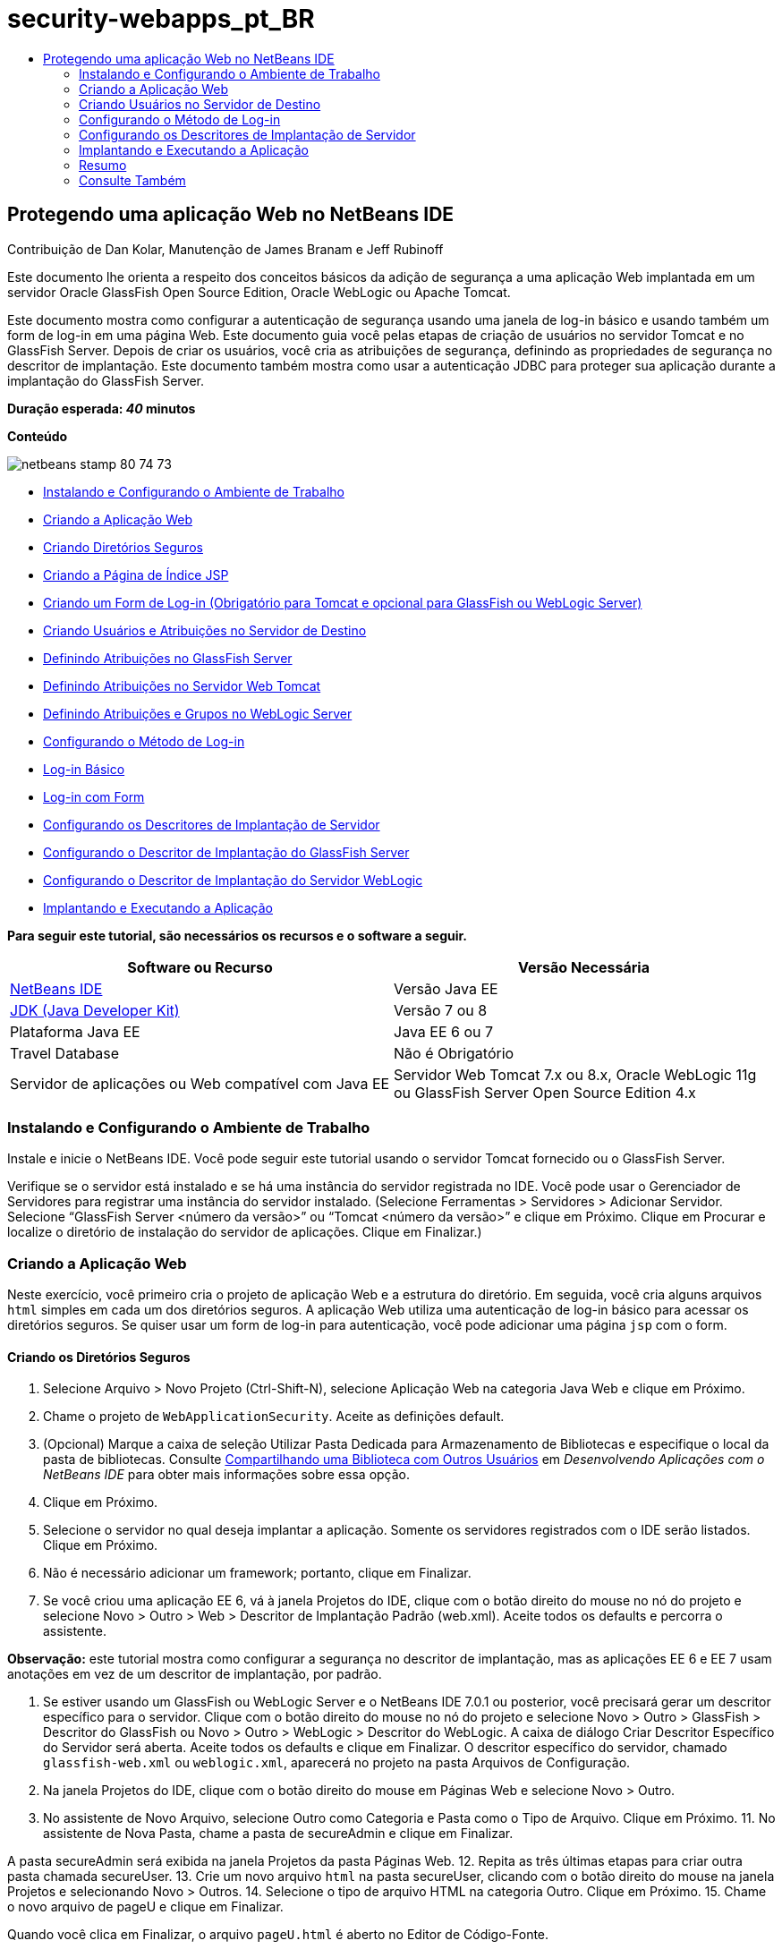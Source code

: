 // 
//     Licensed to the Apache Software Foundation (ASF) under one
//     or more contributor license agreements.  See the NOTICE file
//     distributed with this work for additional information
//     regarding copyright ownership.  The ASF licenses this file
//     to you under the Apache License, Version 2.0 (the
//     "License"); you may not use this file except in compliance
//     with the License.  You may obtain a copy of the License at
// 
//       http://www.apache.org/licenses/LICENSE-2.0
// 
//     Unless required by applicable law or agreed to in writing,
//     software distributed under the License is distributed on an
//     "AS IS" BASIS, WITHOUT WARRANTIES OR CONDITIONS OF ANY
//     KIND, either express or implied.  See the License for the
//     specific language governing permissions and limitations
//     under the License.
//

= security-webapps_pt_BR
:jbake-type: page
:jbake-tags: old-site, needs-review
:jbake-status: published
:keywords: Apache NetBeans  security-webapps_pt_BR
:description: Apache NetBeans  security-webapps_pt_BR
:toc: left
:toc-title:

== Protegendo uma aplicação Web no NetBeans IDE

Contribuição de Dan Kolar, Manutenção de James Branam e Jeff Rubinoff

Este documento lhe orienta a respeito dos conceitos básicos da adição de segurança a uma aplicação Web implantada em um servidor Oracle GlassFish Open Source Edition, Oracle WebLogic ou Apache Tomcat.

Este documento mostra como configurar a autenticação de segurança usando uma janela de log-in básico e usando também um form de log-in em uma página Web. Este documento guia você pelas etapas de criação de usuários no servidor Tomcat e no GlassFish Server. Depois de criar os usuários, você cria as atribuições de segurança, definindo as propriedades de segurança no descritor de implantação. Este documento também mostra como usar a autenticação JDBC para proteger sua aplicação durante a implantação do GlassFish Server.

*Duração esperada: _40_ minutos*

*Conteúdo*

image:netbeans-stamp-80-74-73.png[title="O conteúdo desta página se aplica ao NetBeans IDE 7.2, 7.3, 7.4 e 8.0"]

* link:#Exercise_0[Instalando e Configurando o Ambiente de Trabalho]
* link:#Creating_Web_App[Criando a Aplicação Web]
* link:#createdir[Criando Diretórios Seguros]
* link:#indexpage[Criando a Página de Índice JSP]
* link:#loginform[Criando um Form de Log-in (Obrigatório para Tomcat e opcional para GlassFish ou WebLogic Server)]
* link:#Creating_users_roles[Criando Usuários e Atribuições no Servidor de Destino]
* link:#SJSAS[Definindo Atribuições no GlassFish Server]
* link:#Tomcat[Definindo Atribuições no Servidor Web Tomcat]
* link:#wl[Definindo Atribuições e Grupos no WebLogic Server]
* link:#Basic_login_config[Configurando o Método de Log-in]
* link:#Basic[Log-in Básico]
* link:#Form[Log-in com Form]
* link:#sec-dd[Configurando os Descritores de Implantação de Servidor]
* link:#gf-dd[Configurando o Descritor de Implantação do GlassFish Server]
* link:#wl-dd[Configurando o Descritor de Implantação do Servidor WebLogic]
* link:#Deploy_run[Implantando e Executando a Aplicação]

*Para seguir este tutorial, são necessários os recursos e o software a seguir.*

|===
|Software ou Recurso |Versão Necessária 

|link:https://netbeans.org/downloads/index.html[NetBeans IDE] |Versão Java EE 

|link:http://www.oracle.com/technetwork/java/javase/downloads/index.html[JDK (Java Developer Kit)] |Versão 7 ou 8 

|Plataforma Java EE |Java EE 6 ou 7 

|Travel Database |Não é Obrigatório 

|Servidor de aplicações ou Web compatível com Java EE |Servidor Web Tomcat 7.x ou 8.x, Oracle WebLogic 11g ou
GlassFish Server Open Source Edition 4.x 
|===

=== Instalando e Configurando o Ambiente de Trabalho

Instale e inicie o NetBeans IDE. Você pode seguir este tutorial usando o servidor Tomcat fornecido ou o GlassFish Server.

Verifique se o servidor está instalado e se há uma instância do servidor registrada no IDE. Você pode usar o Gerenciador de Servidores para registrar uma instância do servidor instalado. (Selecione Ferramentas > Servidores > Adicionar Servidor. Selecione “GlassFish Server <número da versão>” ou “Tomcat <número da versão>” e clique em Próximo. Clique em Procurar e localize o diretório de instalação do servidor de aplicações. Clique em Finalizar.)

=== Criando a Aplicação Web

Neste exercício, você primeiro cria o projeto de aplicação Web e a estrutura do diretório. Em seguida, você cria alguns arquivos `html` simples em cada um dos diretórios seguros. A aplicação Web utiliza uma autenticação de log-in básico para acessar os diretórios seguros. Se quiser usar um form de log-in para autenticação, você pode adicionar uma página `jsp` com o form.

==== Criando os Diretórios Seguros

1. Selecione Arquivo > Novo Projeto (Ctrl-Shift-N), selecione Aplicação Web na categoria Java Web e clique em Próximo.
2. Chame o projeto de `WebApplicationSecurity`. Aceite as definições default.
3. (Opcional) Marque a caixa de seleção Utilizar Pasta Dedicada para Armazenamento de Bibliotecas e especifique o local da pasta de bibliotecas. Consulte link:http://www.oracle.com/pls/topic/lookup?ctx=nb8000&id=NBDAG455[Compartilhando uma Biblioteca com Outros Usuários] em _Desenvolvendo Aplicações com o NetBeans IDE_ para obter mais informações sobre essa opção.
4. Clique em Próximo.
5. Selecione o servidor no qual deseja implantar a aplicação. Somente os servidores registrados com o IDE serão listados. Clique em Próximo.
6. Não é necessário adicionar um framework; portanto, clique em Finalizar.
7. Se você criou uma aplicação EE 6, vá à janela Projetos do IDE, clique com o botão direito do mouse no nó do projeto e selecione Novo > Outro > Web > Descritor de Implantação Padrão (web.xml). Aceite todos os defaults e percorra o assistente.

*Observação:* este tutorial mostra como configurar a segurança no descritor de implantação, mas as aplicações EE 6 e EE 7 usam anotações em vez de um descritor de implantação, por padrão.

8. Se estiver usando um GlassFish ou WebLogic Server e o NetBeans IDE 7.0.1 ou posterior, você precisará gerar um descritor específico para o servidor. Clique com o botão direito do mouse no nó do projeto e selecione Novo > Outro > GlassFish > Descritor do GlassFish ou Novo > Outro > WebLogic > Descritor do WebLogic. A caixa de diálogo Criar Descritor Específico do Servidor será aberta. Aceite todos os defaults e clique em Finalizar. O descritor específico do servidor, chamado `glassfish-web.xml` ou `weblogic.xml`, aparecerá no projeto na pasta Arquivos de Configuração.
9. Na janela Projetos do IDE, clique com o botão direito do mouse em Páginas Web e selecione Novo > Outro.
10. No assistente de Novo Arquivo, selecione Outro como Categoria e Pasta como o Tipo de Arquivo. Clique em Próximo.
11. 
No assistente de Nova Pasta, chame a pasta de secureAdmin e clique em Finalizar.

A pasta secureAdmin será exibida na janela Projetos da pasta Páginas Web.
12. Repita as três últimas etapas para criar outra pasta chamada secureUser.
13. Crie um novo arquivo `html` na pasta secureUser, clicando com o botão direito do mouse na janela Projetos e selecionando Novo > Outros.
14. Selecione o tipo de arquivo HTML na categoria Outro. Clique em Próximo.
15. Chame o novo arquivo de pageU e clique em Finalizar.

Quando você clica em Finalizar, o arquivo `pageU.html` é aberto no Editor de Código-Fonte.

16. No Editor de Código-Fonte, substitua o código existente em `pageU.html` pelo código a seguir:[html-tag]#<html>
   <head>
      <title>#
[source,xml]
----

User secure area[html-tag]#</title>
   </head>
   <body>
      <h1>#User Secure Area[html-tag]#</h1>
   </body>
</html>#
----
17. Clique com o botão direito do mouse na pasta secureAdmin e crie um novo arquivo `html` chamado pageA.
18. No Editor de Código-Fonte, substitua o código existente em `pageA.html` pelo código a seguir:[html-tag]#<html>
   <head>
      <title>#
[source,xml]
----

Admin secure area[html-tag]#</title>
   </head>
   <body>
      <h1>#Admin secure area[html-tag]#</h1>
   </body>
</html>#
----

==== Criando a Página de Índice JSP

Agora você criará a página de índice JSP contendo links para as áreas seguras. Quando o usuário clicar no link, será solicitado que ele forneça o nome de usuário e a senha. Se você estiver utilizando um log-in básico, esses dados serão solicitados na janela de log-in do browser default. Se você estiver utilizando uma página de form de log-in, o usuário informará o nome de usuário e a senha em um form.

1. Abra `index.jsp` no Editor de Código-Fonte e adicione os seguintes links a `pageA.html` e `pageU.html`:[jsp-html-tag]#<p>#
[source,xml]
----

Request a secure Admin page [jsp-html-tag]#<a# [jsp-html-argument]#href=#[jsp-xml-value]#"secureAdmin/pageA.html"#[jsp-html-tag]#>#here![jsp-html-tag]#</a></p>
<p>#Request a secure User page [jsp-html-tag]#<a# [jsp-html-argument]#href=#[jsp-xml-value]#"secureUser/pageU.html"# [jsp-html-tag]#>#here![jsp-html-tag]#</a></p>#
----
2. Salve as alterações.

==== Criando um Form de Log-in (obrigatório para Tomcat e opcional para GlassFish ou WebLogic Server)

Se você quiser usar um form de log-in em vez do log-in básico, crie uma página `jsp` contendo o form. Em seguida, especifique o log-in e as páginas de erro ao link:#Basic_login_config[configurar o método de log-in].

*Importante:* Os usuários do Tomcat devem criar um form de log-in.

1. Na janela Projetos, clique com o botão direito do mouse na pasta Páginas Web e selecione Novo > JSP.
2. Defina o nome do arquivo como `login`, deixe os outros campos com seu valor default e clique em Finalizar.
3. No Editor de Código-Fonte, insira o código a seguir entre as tags `<body>` de `login.jsp`.
[source,xml]
----

<[jsp-html-tag]#form# [jsp-html-argument]#action=#[jsp-xml-value]#"j_security_check"# [jsp-html-argument]#method=#[jsp-xml-value]#"POST"#[jsp-html-tag]#>#
   Username:[jsp-html-tag]#<input# [jsp-html-argument]#type=#[jsp-xml-value]#"text"# [jsp-html-argument]#name=#[jsp-xml-value]#"j_username"#[jsp-html-tag]#><br>#
   Password:[jsp-html-tag]#<input# [jsp-html-argument]#type=#[jsp-xml-value]#"password"# [jsp-html-argument]#name=#[jsp-xml-value]#"j_password"#[jsp-html-tag]#>
   <input# [jsp-html-argument]#type=#[jsp-xml-value]#"submit"# [jsp-html-argument]#value=#[jsp-xml-value]#"Login"#[jsp-html-tag]#>
</form>#
----
4. Crie um novo arquivo `html` chamado `loginError.html` na pasta Páginas Web. Trata-se de uma página de erro simples.
5. No Editor de Código-Fonte, substitua o código existente em `loginError.html` pelo código a seguir:[html-tag]#<html>
    <head>
        <title>#
[source,xml]
----

Login Test: Error logging in[html-tag]#</title>
    </head>
    <body>
        <h1>#Error Logging In[html-tag]#</h1>
        <br/>
    </body>
</html>#
----

=== Criando Usuários no Servidor de Destino

Para poder usar a segurança da autenticação de usuário/senha (log-in básico ou log-in com base em form) em aplicações Web, os usuários e suas atribuições apropriadas devem ser definidos no servidor de destino. Para fazer log-in em um servidor, a conta do usuário precisa existir nesse servidor.

A forma como você define os usuários e as atribuições varia de acordo com o servidor de destino especificado. Neste tutorial, os usuários `admin` e `user` são usados para testar a configuração da segurança. Você precisa confirmar que esses usuários existem nos respectivos servidores, e que as atribuições apropriadas estejam designadas aos usuários.

==== Definindo Usuários no GlassFish Server

Para este cenário, você precisará usar a Console de Administração do GlassFish Server para criar dois novos usuários chamados `user` e `admin`. O usuário chamado `user` terá acesso limitado à aplicação, enquanto que o `admin` terá privilégios de administração.

1. Abra a Console de Administração na janela Serviços do IDE e clique com o botão da direita do mouse em Servidores > GlassFish Server > Exibir Console de Administração do Domínio. A página de log-in do GlassFish Server será aberta na janela do browser. Você deverá fazer log-in usando o nome de usuário e a senha de administrador para acessar a Console de Administração.

*Observação:* O Servidor de Aplicações deve estar em execução antes de você acessar a Console de Administração. Para iniciar o servidor, clique com o botão direito do mouse no nó do GlassFish Server e selecione Iniciar.

2. Na Console de Administração, vá até Configurações > server-config > Segurança > Realms > Arquivo. O painel Editar Realm será aberto.
image:edit-realm.png[]
3. Clique no botão Gerenciar Usuários na parte superior do painel Editar Realm. O painel Usuários do Arquivo será aberto.
image:file-users.png[]
4. Clique em Novo. O painel Novo Usuário do Realm do Arquivo será aberto. Digite `user` como o ID de usuário e `userpw01` como a senha. Clique em OK.
5. Siga as etapas anteriores para criar um usuário chamado `admin` com a senha `adminpw1` no realm `file`.

==== Definindo Atribuições e Usuários no Servidor Web Tomcat

Para Tomcat 7, crie um usuário com a atribuição de script de gerência e uma senha para esse usuário ao registrar o servidor no NetBeans IDE.

Os usuários e as atribuições básicas para o servidor Tomcat estão em `tomcat-users.xml`. Você encontra `tomcat-users.xml` no diretório `_<CATALINA_BASE>_\conf`.

*Observação:* Você encontra a localização CATALINA_BASE clicando com o botão direito do mouse no nó do servidor Tomcat na janela Serviços e selecionando Propriedades. As Propriedades do Servidor serão abertas. A localização de CATALINA_BASE encontra-se na guia Conexão.

image:tomcat-properties.png[] image:catalina-base.png[]

*Observação:* Se você usar o Tomcat 6 fornecido com versões mais antigas do IDE, este servidor terá o usuário `ide` definido com uma senha e as atribuições de administrador e gerenciador. A senha do usuário `ide` é gerada quando o Tomcat 6 é instalado. Você pode alterar a senha do usuário `ide` ou copiar a senha em `tomcat-users.xml`.

*Para adicionar usuários ao Tomcat:*

1. Abra `_<CATALINA_BASE>_/conf/tomcat-users.xml` em um editor.
2. Adicione uma atribuição chamada `AdminRole`.
[source,xml]
----

<role rolename="AdminRole"/>
----
3. Adicione uma atribuição chamada `UserRole`.
[source,xml]
----

<role rolename="UserRole"/>
----
4. Adicione um usuário chamado `admin` com a senha `adminpw1` e a atribuição `AdminRole`.
[source,xml]
----

<user username="admin" password="adminpw1" roles="AdminRole"/>
----
5. Adicione um usuário chamado `user` com a senha `userpw01` e a atribuição `UserRole`.
[source,xml]
----

<user username="user" password="userpw01" roles="UserRole"/>
----

O arquivo `tomcat-users.xml` terá a seguinte aparência:

[source,xml]
----

<tomcat-users>
<!--
  <role rolename="tomcat"/>
  <role rolename="role1"/>
  <user username="tomcat" password="tomcat" roles="tomcat"/>
  <user username="both" password="tomcat" roles="tomcat,role1"/>
  <user username="role1" password="tomcat" roles="role1"/>
-->
...
<role rolename="AdminRole"/>
<role rolename="UserRole"/>
<user username="user" password="userpw01" roles="UserRole"/>
<user username="admin" password="adminpw1" roles="AdminRole"/>
[User with manager-script role, defined when Tomcat 7 was registered with the IDE]
...
</tomcat-users>
----

==== Definindo Usuários e Grupos no WebLogic Server

Para este cenário, é necessário primeiro usar a Console de Administração do WebLogic Server para criar dois novos usuários chamados `user` e `admin`. Adicione esses usuários aos grupos `userGroup` e `adminGroup`, respectivamente. Posteriormente, você designará atribuições de segurança a esses grupos. O `userGroup` terá acesso limitado à aplicação, enquanto que o `adminGroup` terá privilégios de administração.

As instruções gerais sobre como adicionar usuários e grupos ao servidor WebLogic se encontram na link:http://download.oracle.com/docs/cd/E21764_01/apirefs.1111/e13952/taskhelp/security/ManageUsersAndGroups.html[Ajuda On-Line da Console de Administração] do WebLogic.

*Para adicionar os usuários “user” e “admin” e os grupos ao WebLogic:*

1. Abra a Console de Administração na janela Serviços do IDE e clique com o botão direito do mouse em Servidores > WebLogic Server > Exibir Console de Administração. A página de log-in do GlassFish Server será aberta na janela do browser. Você deverá fazer log-in usando o nome de usuário e a senha de administrador para acessar a Console de Administração.

*Observação:* O Servidor de Aplicações deve estar em execução antes de você acessar a Console de Administração. Para iniciar o servidor, clique com o botão direito do mouse no nó do WebLogic Server e selecione Iniciar.

2. No painel esquerdo, selecione Realms de Segurança. A página Resumo de Realms de Segurança será aberta.
3. Na página Resumo de Realms de Segurança, selecione o nome do realm (o realm default é “myrealm”). A página Definições de Nome do Realm será aberta.
4. Na página Definições de Nome do Realm, selecione Usuários e Grupos > Usuários. A tabela Usuários será exibida.
5. Na tabela Usuários, clique em Novo. A página Criar Novo Usuário será aberta.
6. Digite no nome “user” e na senha “userpw01”. Opcionalmente, digite uma descrição. Aceite o Provedor de Autenticação default.
image:wl-admin-newuser.png[]
7. Clique em OK. Retorne para a tabela Usuários.
8. Clique em Novo e adicione um usuário chamado “admin” e a senha “admin1”.
9. Abra a guia Grupos. A tabela Grupos será exibida.
10. Clique em Novo. A janela Criar um Novo Grupo será aberta.
11. Defina o nome do grupo como userGroup. Aceite o provedor default e clique em OK. Você retornará para a tabela Grupos.
12. Clique em Novo e crie o grupo adminGroup.
13. Abra a guia Usuários para o próximo procedimento.

Agora, adicione o usuário `admin` ao `adminGroup` e o usuário `user` ao `userGroup`.

*Para adicionar usuários a grupos:*

1. Na guia Usuários, clique no usuário `admin`. A página Definições do usuário será aberta.
2. Na página Definições, abra a guia Grupos.
3. Nos Grupos Pai: Disponível: tabela, selecione `adminGroup`.
4. Clique na seta para a direita, >. O `adminGroup` será exibido nos Grupos Pais: Selecionado: tabela.
image:wl-admin-usersettings.png[]
5. Clique em Salvar.
6. Retorne à guia Usuários.
7. Clique no usuário `user` e adicione-o ao `userGroup`.

=== Configurando o Método de Log-in

Ao configurar o método de log-in da aplicação, você pode usar a janela de log-in fornecida pelo browser para autenticação de log-in básico. Como alternativa, você pode criar uma página Web com um form de log-in. Ambos os tipos de configuração de log-in são baseadas na autenticação de usuário/senha.

Para configurar o log-in, crie _restrições de segurança_ e designe atribuições a elas. As restrições de segurança definem um conjunto de arquivos. Quando você designa uma atribuição a uma restrição, os usuários com essa atribuição passam a ter acesso aos conjuntos de arquivos definidos pela restrição. Por exemplo, neste tutorial você designa a atribuição AdminRole à restrição AdminConstraint e as atribuições UserRole e AdminRole à restrição UserConstraint. Isso significa que os usuários com a AdminRole têm acesso aos arquivos de Administrador e arquivos de Usuário, mas os usuários com a UserRole têm acesso somente ao arquivos de Usuário.

*Observação:* Não é um caso comum conceder o acesso separado da atribuição de administrador para arquivos de usuário. Uma alternativa é designar somente a UserRole à UserConstraint e, no lado do servidor, conceder a AdminRole a *usuários* específicos que também são administradores. Você deve decidir como o acesso será concedido caso a caso.

Configure o método de log-in para a aplicação, configurando `web.xml`. O arquivo `web.xml` pode ser encontrado no diretório Arquivos de Configuração da janela Projetos.

==== Log-in Básico

Quando você utiliza a configuração de log-in básico, a janela de log-in é fornecida pelo browser. É necessário ter um nome de usuário e uma senha válidos para acessar o conteúdo seguro.

As seguintes etapas mostram como configurar um log-in básico para GlassFish Servers e WebLogic Servers. Usuários Tomcat precisam usar o link:#form-login[log-in com form].

*Para configurar o log-in básico:*

1. Na janela Projetos, expanda o nó Arquivos de Configuração do projeto e clique duas vezes em `web.xml`. O arquivo `web.xml` será aberto no Editor Visual.
2. Clique em Segurança na barra de ferramentas para abrir o arquivo na view Segurança.
3. Expanda o nó Configuração de Log-in e defina a Configuração de Log-in como Básico.

*Observação:* Se você quiser usar um form, selecione Form em vez de Básico e especifique o log-in e as páginas de erro de log-in.

4. Insira um nome de realm, dependendo do seu servidor.
* *GlassFish:* Especifique `file` como o Nome do Realm. Este é o nome default do realm onde você criou os usuários no GlassFish Server.
* *Tomcat:* Não especifique um nome de realm.
* *WebLogic:* Especifique o nome do realm. O realm default é `myrealm`.
image:security-roles.png[]
5. Expanda o nó Atribuições de Segurança e clique em Adicionar para adicionar um nome de atribuição.
6. Adicione as Seguintes Atribuições de Segurança:
* `AdminRole`. Os usuários adicionados a esta atribuição terão acesso ao diretório `secureAdmin` do servidor.
* `UserRole`. Os usuários adicionados a esta atribuição terão acesso ao diretório `secureUser` do servidor.

*Cuidado:* os nomes de atribuição no GlassFish devem começar com letra maiúscula.

7. Crie e configure um restrição de segurança chamada `AdminConstraint`, fazendo o seguinte:
1. Clique em Adicionar Restrição de Segurança. Será exibida uma seção para a nova restrição de segurança.
2. Indique `AdminConstraint` para o Nome de View da nova restrição de segurança.
image:admin-constraint.png[]
3. Clique em Add. A caixa de diálogo Adicionar Recurso da Web é aberta.
4. 
Na caixa de diálogo Adicionar Recurso da Web, defina o Nome do Recurso como `Admin` e o Padrão de URL como `/secureAdmin/*` e clique em OK. A caixa de diálogo é fechada.

*Observação:* Ao utilizar um asterisco (*), você permite que o usuário tenha acesso a todos os arquivos dessa pasta.

image:addwebresource.png[]
5. Selecione Ativar Restrição de Autenticação e clique em Editar. A caixa de diálogo Editar Nomes de Atribuições será aberta.
6. Na caixa de diálogo Editar Nomes de Atribuições, selecione AdminRole no painel esquerdo, clique em Adicionar e em OK.

Depois de concluídas as etapas acima, o resultado deverá ser semelhante à figura a seguir:

image:constraints.png[]
8. Crie e configure uma restrição de segurança chamada `UserConstraint`, fazendo o seguinte:
1. Clique em Adicionar restrição de segurança para criar uma nova restrição de segurança.
2. Indique `UserConstraint` para o Nome de View da nova restrição de segurança.
3. Clique em Adicionar para adicionar uma Coleção de Recursos da Web.
4. Na caixa de diálogo Adicionar Recurso da Web, defina o Nome do Recurso como `User` e o Padrão de URL como `/secureUser/*` e clique em OK.
5. Selecione Ativar Restrição de Autenticação e clique em Editar para editar o campo Nome da Atribuição.
6. Na caixa de diálogo Editar Nomes de Atribuições, selecione AdminRole e UserRole no painel esquerdo, clique em Adicionar e em OK.
Observação: Você também pode definir o time-out da sessão em web.xml. Para definir o time-out, clique na guia Geral do Editor Visual e especifique quanto tempo você deseja que a sessão dure. O default é 30 minutos.

==== Log-in com Form

A utilização de um form para log-in permite que você personalize o conteúdo das páginas de log-in e de erro. As etapas para configurar a autenticação usando um form são as mesmas para a configuração do log-in básico, com a diferença que você especifica as link:#loginform[páginas de log-in e de erro] criadas.

As seguintes etapas mostram como configurar um form para log-in

1. Na janela Projetos, clique duas vezes em `web.xml` localizado no diretório `Web Pages/WEB-INF` para abrir o arquivo no Editor Visual.
2. Clique em Segurança na barra de ferramentas para abrir o arquivo na view Segurança e expanda o nó Configuração de Log-in.
3. Defina a Configuração de Log-in como Form.
4. Defina a Página de Log-in com Form, clicando em Procurar e localizando `login.jsp`.
5. 
Defina a Página de Erro de Form, clicando em Procurar e localizando `loginError.html`.

image:login-forms.png[]
6. Insira um nome de realm, dependendo do seu servidor.
* *GlassFish:* Especifique `file` como o Nome do Realm. Este é o nome default do realm onde você criou os usuários no GlassFish Server.
* *Tomcat:* Não especifique um nome de realm.
* *WebLogic:* Especifique o nome do realm. O realm default é `myrealm`.
7. Expanda o nó Atribuições de Segurança e clique em Adicionar para adicionar um nome de atribuição.
8. Adicione as Seguintes Atribuições de Segurança:
|===

|Atribuição Servidor |Descrição 

|AdminRole |Os usuários adicionados a esta atribuição terão acesso ao diretório `secureAdmin` do servidor. 

|UserRole |Os usuários adicionados a esta atribuição terão acesso ao diretório `secureUser` do servidor. 
|===
9. Crie e configure um restrição de segurança chamada `AdminConstraint`, fazendo o seguinte:
1. Clique em Adicionar restrição de segurança para criar uma nova restrição de segurança.
2. Especifique `AdminConstraint` para o Nome de View da nova restrição de segurança.
3. Clique em Adicionar para adicionar uma Coleção de Recursos da Web.
4. 
Na caixa de diálogo Adicionar Recurso da Web, defina o Nome do Recurso como `Admin` e o Padrão de URL como `/secureAdmin/*` e clique em OK.

*Observação:* Ao utilizar um asterisco (*), você permite que o usuário tenha acesso a todos os arquivos dessa pasta.

image:addwebresource.png[]
5. Selecione Ativar Restrição de Autenticação e clique em Editar. A caixa de diálogo Editar Nomes de Atribuições será aberta.
6. Na caixa de diálogo Editar Nomes de Atribuições, selecione AdminRole no painel esquerdo, clique em Adicionar e em OK.

Depois de concluídas as etapas acima, o resultado deverá ser semelhante à figura a seguir:

image:constraints.png[]
10. Crie e configure uma restrição de segurança chamada `UserConstraint`, fazendo o seguinte:
1. Clique em Adicionar restrição de segurança para criar uma nova restrição de segurança.
2. Indique `UserConstraint` para o Nome de View da nova restrição de segurança.
3. Clique em Adicionar para adicionar uma Coleção de Recursos da Web.
4. Na caixa de diálogo Adicionar Recurso da Web, defina o Nome do Recurso como `User` e o Padrão de URL como `/secureUser/*` e clique em OK.
5. Selecione Ativar Restrição de Autenticação e clique em Editar para editar o campo Nome da Atribuição.
6. Na caixa de diálogo Editar Nomes de Atribuições, selecione AdminRole e UserRole no painel esquerdo, clique em Adicionar e em OK.
Observação: Você também pode definir o time-out da sessão em web.xml. Para definir o time-out, clique na guia Geral do Editor Visual e especifique quanto tempo você deseja que a sessão dure. O default é 30 minutos.

=== Configurando os Descritores de Implantação de Servidor

Se você estiver implantando sua aplicação em um GlassFish Server ou WebLogic Server, será necessário configurar o descritor de implantação de servidor para mapear as atribuições de segurança definidas em `web.xml`. O descritor de implantação de servidor está listado no nó Arquivos de Configuração do seu projeto na janela Projetos.

==== Configurando o Descritor de Implantação do GlassFish Server

O descritor de implantação do GlassFish Server é chamado de `glassfish-web.xml`. O descritor de implantação de servidor se encontra na pasta Arquivos de Configuração. Se não for esse o caso, crie o descritor clicando com o botão direito do mouse no nó do projeto e selecionando Novo > Outro > GlassFish > Descritor de Implantação do GlassFish. Aceite todos os defaults.

Observe que os valores inseridos em `web.xml` serão exibidos em `glassfish-web.xml`. O IDE pega esses valores do `web.xml` para você.

*Para configurar o descritor de implantação do GlassFish:*

1. Na janela Projetos, expanda o nó Arquivos de Configuração do projeto e clique duas vezes em `glassfish-web.xml`. O descritor de implantação do `glassfish-web.xml` será aberto em um editor especial tabulado para descritores de implantação do GlassFish.

*Observação:* Em versões do GlassFish Server anteriores à 3.1, esse arquivo é chamado `sun-web.xml`.

2. Selecione a guia Segurança para revelar as atribuições de segurança.
3. Selecione o nó da atribuição de segurança AdminRole para abrir o painel Mapeamento de Atribuição de Segurança.
4. 
Clique em Adicionar principal e especifique `admin` como o nome principal. Clique em OK.

image:add-principal.png[]
5. Selecione o nó da atribuição de segurança UserRole para abrir o painel Mapeamento de Atribuição de Segurança.
6. Clique em Adicionar Principal e especifique `user` como o nome principal. Clique em OK
7. Salve as alterações em `glassfish-web.xml`.

Também é possível exibir e editar o `glassfish-web.xml` no editor de XML clicando na guia XML. Se você abrir o `glassfish-web.xml` no editor XML, você verá que o `glassfish-web.xml` possui as seguintes informações de mapeamento de atribuição de segurança:

[xml-tag]#<security-role-mapping>
    <role-name>#
[source,xml]
----

AdminRole[xml-tag]#</role-name>
    <principal-name>#admin[xml-tag]#</principal-name>
</security-role-mapping>
<security-role-mapping>
    <role-name>#UserRole[xml-tag]#</role-name>
    <principal-name>#user[xml-tag]#</principal-name>
</security-role-mapping>#
----

==== Configurando o Descritor de Implantação do WebLogic Server

O descritor de implantação do WebLogic é chamado de `weblogic.xml`. Atualmente, o link:#gf-dd[suporte para descritores de implantação do GlassFish] do IDE não se estende aos descritores de implantação do WebLogic. Portanto, você precisa fazer todas as alterações no `weblogic.xml` manualmente.

O descritor de implantação do WebLogic Server se encontra na pasta Arquivos de Configuração. Se não for esse o caso, crie o descritor clicando com o botão direito do mouse no nó do projeto e selecionando Novo > Outro > WebLogic > Descritor de Implantação do WebLogic. Aceite todos os defaults.

*Observação:* Para obter mais informações sobre a segurança de aplicações Web no WebLogic, incluindo segurança declarativa e programática, consulte link:http://download.oracle.com/docs/cd/E21764_01/web.1111/e13711/thin_client.htm[Oracle Fusion Middleware Programming Security for Oracle WebLogic Server.].

*Para configurar o descritor de implantação do WebLogic:*

1. Na janela Projetos, expanda o nó Arquivos de Configuração do projeto e clique duas vezes em `weblogic.xml`. O descritor de implantação do `weblogic.xml` será aberto no Editor.
2. Dentro do elemento `<weblogic-web-app>`, digite ou cole os seguintes elementos de designação de atribuição de segurança:[xml-tag]#<security-role-assignment>
    <role-name>#
[source,xml]
----

AdminRole[xml-tag]#</role-name>
    <principal-name>#adminGroup[xml-tag]#</principal-name>
</security-role-assignment>
<security-role-assignment>
    <role-name>#UserRole[xml-tag]#</role-name>
    <principal-name>#userGroup[xml-tag]#</principal-name>
</security-role-assignment>#
----
3. Salve as alterações em `weblogic.xml`.

=== Implantando e Executando a Aplicação

Na janela Projetos, clique com o botão direito do mouse no nó do projeto e selecione Executar.

*Observação:* Por default, o projeto foi criado com a funcionalidade Compilar ao Salvar ativado, então, não é necessário compilar o código primeiro para executar a aplicação no IDE. Para obter mais informações sobre a funcionalidade Compile on Save, consulte link:http://www.oracle.com/pls/topic/lookup?ctx=nb8000&id=NBDAG510[Building Java Projects] no _Developing Applications with NetBeans IDE User's Guide_.

Após a construção e a implantação da aplicação no servidor, a página inicial será aberta no seu Web browser. Selecione a área segura que deseja acessar, clicando em *admin* ou *user*.

image:deploy1.png[]

Após o fornecimento de usuário e senha, existem três resultados possíveis:

* A senha deste usuário está correta e o usuário tem privilégios para o conteúdo protegido -> a página de conteúdo protegido será exibida

image:deploy2.png[]
* 
A senha deste usuário está incorreta -> A página de erro será exibida

image:deploy3.png[]
* 
A senha deste usuário está correta, mas o usuário não tem direito a acessar o conteúdo protegido -> o browser exibe Erro 403 O acesso ao recurso solicitado foi negado

image:deploy4.png[]

=== Resumo

Neste tutorial, você criou uma aplicação Web protegida. Você editou as definições de segurança usando os editores de Descritor web.xml e glassfish-web.xml, criando páginas Web com log-ins seguros e diversas identidades.


=== Consulte Também

* link:quickstart-webapps.html[Introdução ao Desenvolvimento de Aplicações Web]
* link:../../trails/java-ee.html[Trilha de Aprendizado do Java EE e Java Web]


|===
|
link:/about/contact_form.html?to=3&subject=Feedback: Securing a Web Application[Enviar Feedback neste Tutorial]

 
|===

NOTE: This document was automatically converted to the AsciiDoc format on 2018-03-13, and needs to be reviewed.
